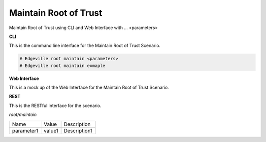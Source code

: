 .. _Scenario-Maintain-Root-of-Trust:

Maintain Root of Trust
======================

Maintain Root of Trust using CLI and Web Interface with ... <parameters>

.. image:: Maintain-Root-of-Trust.png


**CLI**

This is the command line interface for the Maintain Root of Trust Scenario.

.. code-block:: none

  # Edgeville root maintain <parameters>
  # Edgeville root maintain exmaple

**Web Interface**

This is a mock up of the Web Interface for the Maintain Root of Trust Scenario.

.. image:: Maintain-Root-of-TrustWeb.png

**REST**

This is the RESTful interface for the scenario.

*root/maintain*

============  ========  ===================
Name          Value     Description
------------  --------  -------------------
parameter1    value1    Description1
============  ========  ===================
